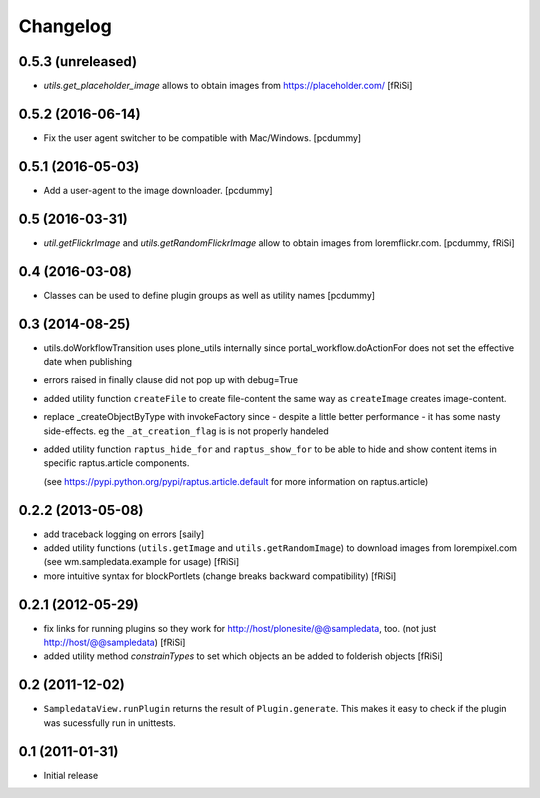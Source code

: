 Changelog
=========

0.5.3 (unreleased)
------------------

- `utils.get_placeholder_image` allows to obtain images from
  https://placeholder.com/
  [fRiSi]


0.5.2 (2016-06-14)
------------------

- Fix the user agent switcher to be compatible with Mac/Windows.
  [pcdummy]


0.5.1 (2016-05-03)
------------------

- Add a user-agent to the image downloader.
  [pcdummy]


0.5 (2016-03-31)
----------------

- `util.getFlickrImage` and `utils.getRandomFlickrImage` allow to obtain images from loremflickr.com.
  [pcdummy, fRiSi]


0.4 (2016-03-08)
----------------

- Classes can be used to define plugin groups as well as utility names
  [pcdummy]


0.3 (2014-08-25)
----------------

- utils.doWorkflowTransition uses plone_utils internally since
  portal_workflow.doActionFor does not set the effective date when publishing

- errors raised in finally clause did not pop up with debug=True

- added utility function ``createFile`` to create file-content the same way
  as ``createImage`` creates image-content.

- replace _createObjectByType with invokeFactory since - despite a little better
  performance - it has some nasty side-effects. eg the ``_at_creation_flag`` is
  is not properly handeled

- added utility function ``raptus_hide_for`` and ``raptus_show_for`` to be able
  to hide and show content items in specific raptus.article components.

  (see https://pypi.python.org/pypi/raptus.article.default for more information
  on raptus.article)

0.2.2 (2013-05-08)
------------------

- add traceback logging on errors [saily]

- added utility functions (``utils.getImage`` and ``utils.getRandomImage``) to
  download images from lorempixel.com (see wm.sampledata.example for usage)
  [fRiSi]

- more intuitive syntax for blockPortlets (change breaks backward
  compatibility) [fRiSi]

0.2.1 (2012-05-29)
------------------

- fix links for running plugins so they work for
  http://host/plonesite/@@sampledata, too. (not just http://host/@@sampledata)
  [fRiSi]

- added utility method `constrainTypes` to set which objects an be added to
  folderish objects [fRiSi]

0.2 (2011-12-02)
----------------

- ``SampledataView.runPlugin`` returns the result of ``Plugin.generate``. This
  makes it easy to check if the plugin was sucessfully run in unittests.

0.1 (2011-01-31)
----------------

- Initial release
